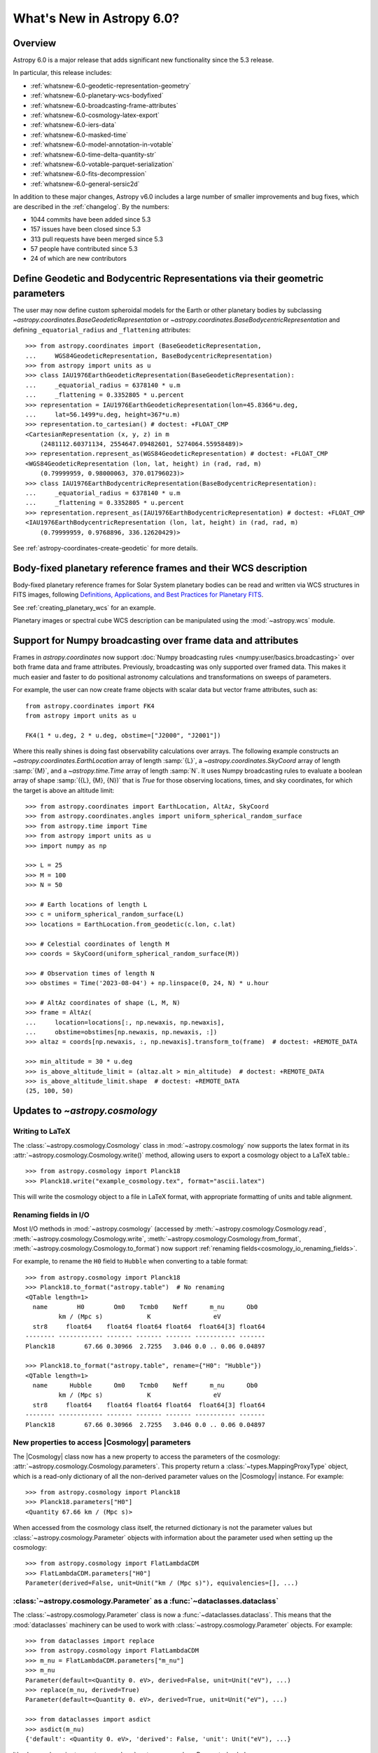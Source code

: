 .. _whatsnew-6.0:

**************************
What's New in Astropy 6.0?
**************************

Overview
========

Astropy 6.0 is a major release that adds significant new functionality since
the 5.3 release.

In particular, this release includes:

* :ref:`whatsnew-6.0-geodetic-representation-geometry`
* :ref:`whatsnew-6.0-planetary-wcs-bodyfixed`
* :ref:`whatsnew-6.0-broadcasting-frame-attributes`
* :ref:`whatsnew-6.0-cosmology-latex-export`
* :ref:`whatsnew-6.0-iers-data`
* :ref:`whatsnew-6.0-masked-time`
* :ref:`whatsnew-6.0-model-annotation-in-votable`
* :ref:`whatsnew-6.0-time-delta-quantity-str`
* :ref:`whatsnew-6.0-votable-parquet-serialization`
* :ref:`whatsnew-6.0-fits-decompression`
* :ref:`whatsnew-6.0-general-sersic2d`

In addition to these major changes, Astropy v6.0 includes a large number of
smaller improvements and bug fixes, which are described in the :ref:`changelog`.
By the numbers:

* 1044 commits have been added since 5.3
* 157 issues have been closed since 5.3
* 313 pull requests have been merged since 5.3
* 57 people have contributed since 5.3
* 24 of which are new contributors

.. _whatsnew-6.0-geodetic-representation-geometry:

Define Geodetic and Bodycentric Representations via their geometric parameters
==============================================================================

The user may now define custom spheroidal models for the Earth or other planetary
bodies by subclassing `~astropy.coordinates.BaseGeodeticRepresentation` or
`~astropy.coordinates.BaseBodycentricRepresentation` and defining
``_equatorial_radius`` and ``_flattening`` attributes::


    >>> from astropy.coordinates import (BaseGeodeticRepresentation,
    ...     WGS84GeodeticRepresentation, BaseBodycentricRepresentation)
    >>> from astropy import units as u
    >>> class IAU1976EarthGeodeticRepresentation(BaseGeodeticRepresentation):
    ...     _equatorial_radius = 6378140 * u.m
    ...     _flattening = 0.3352805 * u.percent
    >>> representation = IAU1976EarthGeodeticRepresentation(lon=45.8366*u.deg,
    ...     lat=56.1499*u.deg, height=367*u.m)
    >>> representation.to_cartesian() # doctest: +FLOAT_CMP
    <CartesianRepresentation (x, y, z) in m
        (2481112.60371134, 2554647.09482601, 5274064.55958489)>
    >>> representation.represent_as(WGS84GeodeticRepresentation) # doctest: +FLOAT_CMP
    <WGS84GeodeticRepresentation (lon, lat, height) in (rad, rad, m)
        (0.79999959, 0.98000063, 370.01796023)>
    >>> class IAU1976EarthBodycentricRepresentation(BaseBodycentricRepresentation):
    ...     _equatorial_radius = 6378140 * u.m
    ...     _flattening = 0.3352805 * u.percent
    >>> representation.represent_as(IAU1976EarthBodycentricRepresentation) # doctest: +FLOAT_CMP
    <IAU1976EarthBodycentricRepresentation (lon, lat, height) in (rad, rad, m)
        (0.79999959, 0.9768896, 336.12620429)>

See :ref:`astropy-coordinates-create-geodetic` for more details.


.. _whatsnew-6.0-planetary-wcs-bodyfixed:

Body-fixed planetary reference frames and their WCS description
===============================================================

Body-fixed planetary reference frames for Solar System planetary
bodies can be read and written via WCS structures in FITS images, following
`Definitions, Applications, and Best Practices for Planetary FITS <https://doi.org/10.1029/2018EA000388>`_.

See :ref:`creating_planetary_wcs` for an example.

Planetary images or spectral cube WCS description can be manipulated using the
:mod:`~astropy.wcs` module.


.. _whatsnew-6.0-broadcasting-frame-attributes:

Support for Numpy broadcasting over frame data and attributes
=============================================================

Frames in `astropy.coordinates` now support
:doc:`Numpy broadcasting rules <numpy:user/basics.broadcasting>` over both
frame data and frame attributes. Previously, broadcasting was only supported
over framed data. This makes it much easier and faster to do positional
astronomy calculations and transformations on sweeps of parameters.

For example, the user can now create frame objects with scalar data but vector
frame attributes, such as::

    from astropy.coordinates import FK4
    from astropy import units as u

    FK4(1 * u.deg, 2 * u.deg, obstime=["J2000", "J2001"])

Where this really shines is doing fast observability calculations over arrays.
The following example constructs an `~astropy.coordinates.EarthLocation` array
of length :samp:`{L}`, a `~astropy.coordinates.SkyCoord` array of length
:samp:`{M}`, and a `~astropy.time.Time` array of length :samp:`N`. It uses
Numpy broadcasting rules to evaluate a boolean array of shape
:samp:`({L}, {M}, {N})` that is `True` for those observing locations, times,
and sky coordinates, for which the target is above an altitude limit::

    >>> from astropy.coordinates import EarthLocation, AltAz, SkyCoord
    >>> from astropy.coordinates.angles import uniform_spherical_random_surface
    >>> from astropy.time import Time
    >>> from astropy import units as u
    >>> import numpy as np

    >>> L = 25
    >>> M = 100
    >>> N = 50

    >>> # Earth locations of length L
    >>> c = uniform_spherical_random_surface(L)
    >>> locations = EarthLocation.from_geodetic(c.lon, c.lat)

    >>> # Celestial coordinates of length M
    >>> coords = SkyCoord(uniform_spherical_random_surface(M))

    >>> # Observation times of length N
    >>> obstimes = Time('2023-08-04') + np.linspace(0, 24, N) * u.hour

    >>> # AltAz coordinates of shape (L, M, N)
    >>> frame = AltAz(
    ...     location=locations[:, np.newaxis, np.newaxis],
    ...     obstime=obstimes[np.newaxis, np.newaxis, :])
    >>> altaz = coords[np.newaxis, :, np.newaxis].transform_to(frame)  # doctest: +REMOTE_DATA

    >>> min_altitude = 30 * u.deg
    >>> is_above_altitude_limit = (altaz.alt > min_altitude)  # doctest: +REMOTE_DATA
    >>> is_above_altitude_limit.shape  # doctest: +REMOTE_DATA
    (25, 100, 50)

.. _whatsnew-6.0-cosmology-latex-export:

Updates to `~astropy.cosmology`
===============================

Writing to LaTeX
----------------

The :class:`~astropy.cosmology.Cosmology` class in :mod:`~astropy.cosmology` now
supports the latex format in its :attr:`~astropy.cosmology.Cosmology.write()`
method, allowing users to export a cosmology object to a LaTeX table.::

    >>> from astropy.cosmology import Planck18
    >>> Planck18.write("example_cosmology.tex", format="ascii.latex")

This will write the cosmology object to a file in LaTeX format,
with appropriate formatting of units and table alignment.

Renaming fields in I/O
----------------------

Most I/O methods in :mod:`~astropy.cosmology` (accessed by
:meth:`~astropy.cosmology.Cosmology.read`,
:meth:`~astropy.cosmology.Cosmology.write`,
:meth:`~astropy.cosmology.Cosmology.from_format`,
:meth:`~astropy.cosmology.Cosmology.to_format`) now support
:ref:`renaming fields<cosmology_io_renaming_fields>`.

For example, to rename the ``H0`` field to ``Hubble`` when converting to a table
format::

    >>> from astropy.cosmology import Planck18
    >>> Planck18.to_format("astropy.table")  # No renaming
    <QTable length=1>
      name        H0        Om0    Tcmb0    Neff      m_nu      Ob0
             km / (Mpc s)            K                 eV
      str8     float64    float64 float64 float64  float64[3] float64
    -------- ------------ ------- ------- ------- ----------- -------
    Planck18        67.66 0.30966  2.7255   3.046 0.0 .. 0.06 0.04897

    >>> Planck18.to_format("astropy.table", rename={"H0": "Hubble"})
    <QTable length=1>
      name      Hubble      Om0    Tcmb0    Neff      m_nu      Ob0
             km / (Mpc s)            K                 eV
      str8     float64    float64 float64 float64  float64[3] float64
    -------- ------------ ------- ------- ------- ----------- -------
    Planck18        67.66 0.30966  2.7255   3.046 0.0 .. 0.06 0.04897


New properties to access |Cosmology| parameters
-----------------------------------------------

The |Cosmology| class now has a new property to access the parameters of the cosmology:
:attr:`~astropy.cosmology.Cosmology.parameters`. This property return a
:class:`~types.MappingProxyType` object, which is a read-only dictionary of all the
non-derived parameter values on the |Cosmology| instance. For example::

    >>> from astropy.cosmology import Planck18
    >>> Planck18.parameters["H0"]
    <Quantity 67.66 km / (Mpc s)>

When accessed from the cosmology class itself, the returned dictionary is
not the parameter values but :class:`~astropy.cosmology.Parameter` objects
with information about the parameter used when setting up the cosmology::

    >>> from astropy.cosmology import FlatLambdaCDM
    >>> FlatLambdaCDM.parameters["H0"]
    Parameter(derived=False, unit=Unit("km / (Mpc s)"), equivalencies=[], ...)


:class:`~astropy.cosmology.Parameter` as a :func:`~dataclasses.dataclass`
-------------------------------------------------------------------------

The :class:`~astropy.cosmology.Parameter` class is now a :func:`~dataclasses.dataclass`.
This means that the :mod:`dataclasses` machinery can be used to work with
:class:`~astropy.cosmology.Parameter` objects. For example::

    >>> from dataclasses import replace
    >>> from astropy.cosmology import FlatLambdaCDM
    >>> m_nu = FlatLambdaCDM.parameters["m_nu"]
    >>> m_nu
    Parameter(default=<Quantity 0. eV>, derived=False, unit=Unit("eV"), ...)
    >>> replace(m_nu, derived=True)
    Parameter(default=<Quantity 0. eV>, derived=True, unit=Unit("eV"), ...)

    >>> from dataclasses import asdict
    >>> asdict(m_nu)
    {'default': <Quantity 0. eV>, 'derived': False, 'unit': Unit("eV"), ...}


It's also much easier to create new :class:`~astropy.cosmology.Parameter` subclasses

    >>> from dataclasses import make_dataclass, field, fields
    >>> from astropy.cosmology import Parameter
    >>> NewP = make_dataclass("NewP", [("newfield", float, field(default=None))], bases=(Parameter,), frozen=True)
    >>> tuple(f.name for f in fields(NewP))
    (..., 'newfield')


.. _whatsnew-6.0-iers-data:

Updates to how IERS data are handled
====================================

Some parts of astropy, such as coordinate and time transformations, rely on
tables from the International Earth Rotation and Reference Systems (IERS)
service (these are the IERS-A, IERS-B, and leap second tables). IERS-A used
to always be automatically downloaded, whereas the IERS-B and leap second
tables were bundled with astropy. All tables are now bundled in the standalone
`astropy-iers-data <https://github.com/astropy/astropy-iers-data>`_ package
which is regularly updated and installed automatically when astropy is
installed.

The main benefit of moving the files to this package is to make it easier to
use astropy without an internet connection, and to facilitate updating the
tables if needed. Users that want to ensure they have the latest available
IERS data can now install the latest version of the
`astropy-iers-data`_ package using ``pip`` or ``conda``, or alternatively
download the package manually and transfer it to a computer that has no
public internet connection.

.. _whatsnew-6.0-masked-time:

Masked Time values now use Masked arrays internally
===================================================

|Time| can now be initialized with masked input that either uses |Masked|, from
astropy's `astropy.utils.masked` package, or `numpy.ma.MaskedArray`, from numpy,
and will now use |Masked| ``jd1`` and ``jd2`` internally to represent
the mask. As a result, all output from masked |Time| instances will now be
masked as well. For instance, converting a |TimeDelta| to a |Quantity| will
give a masked quantity (instead of a regular quantity with masked entries set
to ``np.nan``).

Small example::

  >>> from astropy.time import Time
  >>> from astropy.utils.masked import Masked
  >>> t = Time(Masked([52000., 52001, 52002], mask=[False, True, False]), format='mjd')
  >>> t
  <Time object: scale='utc' format='mjd' value=[52000.      ——— 52002. ]>
  >>> t.isot
  MaskedNDArray(['2001-04-01T00:00:00.000',                       ———,
                 '2001-04-03T00:00:00.000'], dtype='<U23')
  >>> (t-t[0]).to('s')
  <MaskedQuantity [     0.,     ———, 172800.] s>

.. note:: The type of masked output will now be astropy's |Masked|.  For
          backward compatibility, a configuration item,
          `~astropy.time.Conf.masked_array_type`, allows one to choose the
          type of masked array, with "astropy" (default) to always use
          |Masked|, and "numpy" to use `~numpy.ma.MaskedArray` when possible.


.. _whatsnew-6.0-model-annotation-in-votable:

Reading and writing VO model annotations
========================================

Model Instances in VOTables (`MIVOT <https://ivoa.net/documents/MIVOT/20230620/REC-mivot-1.0.pdf>`_)
defines a syntax to map VOTable data to any model serialised in VO-DML (Virtual Observatory Data Modeling Language).
The data model elements are grouped in an independent annotation block complying with
the MIVOT XML schema which is added as an extra resource above the table element.
In Astropy, the MIVOT block is implemented as a new component of the Resource element (MivotBlock class).
MivotBlock instances can only be held by resources with "type=meta".
In this new feature, Astropy is able to read and write MIVOT annotations from and within VOTables.
There is no function processing data models, they will be delegated to affiliated packages such as PyVO.

See :ref:`votable_mivot` for more details.

.. _whatsnew-6.0-time-delta-quantity-str:

TimeDelta string format "quantity_str"
======================================

A new :ref:`TimeDelta<time-delta>` format ``"quantity_str"`` is now available that
represents the time delta as a string with one or more Quantity components. This format
provides a human-readable multi-scale string representation of a time delta. It is
convenient for applications like a configuration file or a command line option.

.. Warning:: The default output format is not yet finalized and may change in version
    6.1 of astropy. The input format is stable. Please see
    `issue 15485 <https://github.com/astropy/astropy/issues/15485>`_ for more details.

The format is a string with one or more time Quantity components separated by optional
whitespace, for example ``"1yr 2d 3hr 4min 5.6s"``. In more detail:

- The string is a sequence of one or more components.
- Each component is a number followed by an astropy unit of time.
- For input, whitespace within the string is allowed but optional.
- For output, there is a single space between components.
- The order (yr, d, hr, min, s) is fixed but individual components are optional.

The allowed component units are shown below and correspond to scaling relations
defined by the astropy units:

- "yr": years (365.25 days)
- "d": days (24 hours)
- "hr": hours (60 minutes)
- "min": minutes (60 seconds)
- "s": seconds

.. Note:: These definitions correspond to physical units of time and are NOT
    calendar date intervals. Thus adding "1yr" to "2000-01-01 00:00:00" will give
    "2000-12-31 06:00:00" instead of "2001-01-01 00:00:00".

See :class:`~astropy.time.formats.TimeDeltaQuantityString` for more details.

.. _whatsnew-6.0-votable-parquet-serialization:

VOTable now supports PARQUET serialization
==========================================

The PARQUET file format allows a more efficient handling of large data amounts. However,
one problem of PARQUET is that it only provides a limited number of column metadata keywords.
A way to make it consistent with VO standards is to embed it into a VOTable file.

This serialization works similar to the VOTable FITS serialization that already existed. It
basically creates two files, on VOTable file and one PARQUET file, which are linked together.
The advantage of this method is that any column metadata can be saved along with the PARQUET file,
following VO standards.

Reading and writing of the VOTable PARQUET serialization is fully supported by
`astropy.io.votable` and the unified ``Table`` read/write interface.
This serialization can be used by setting the ``format`` argument to
``'votable.parquet'``, while ``'votable'`` can be used for reading in such a file.
The method works for both absolute and relative parquet file paths.

Example for writing:

.. doctest-skip::

    >>> import numpy as np
    >>> from astropy.table import Table
    >>>
    >>> # Create some fake data
    >>> number_of_objects = 10
    >>> ids = [f"COSMOS_{ii:03g}" for ii in range(number_of_objects)]
    >>> redshift = np.random.uniform(low=0, high=3, size=number_of_objects)
    >>> mass = np.random.uniform(low=1e8, high=1e10, size=number_of_objects)
    >>> sfr = np.random.uniform(low=1, high=100, size=number_of_objects)
    >>> cosmos = Table([ids, redshift, mass, sfr], names=["id", "z", "mass", "sfr"])
    >>>
    >>> # Create Column metadata
    >>> column_metadata = {
    ...    "id": {"unit": "", "ucd": "meta.id", "utype": "none"},
    ...    "z": {"unit": "", "ucd": "src.redshift", "utype": "none"},
    ...    "mass": {"unit": "solMass", "ucd": "phys.mass", "utype": "none"},
    ...    "sfr": {"unit": "solMass / yr", "ucd": "phys.SFR", "utype": "none"},
    ... }
    >>>
    >>> # Write VOTable with Parquet serialization
    >>> filename = "votable_with_parquet.vot"
    >>> cosmos.write(filename, column_metadata=column_metadata, format="votable.parquet")

Example for reading a votable with a separate parquet file. Note the
metadata is accessible on the column level:

.. doctest-skip::

    >>> from astropy.table import Table
    >>>
    >>> # Open VOTable with PARQUET serialization
    >>> cosmos_table = Table.read("votable_with_parquet.vot", format='votable')
    >>>
    >>> cosmos_table
    <Table length=10>
        id             z                 mass               sfr
       ---            ---              solMass          solMass / yr
      str10         float64            float64            float64
    ---------- ------------------ ------------------ ------------------
    COSMOS_000 0.2399334343209477 3777315779.8348713  31.82322447540133
    COSMOS_001 0.0647935880275512   9392519748.07293  4.532295061239315
    COSMOS_002  2.738748364941223 4411572229.2340555  86.54423711854747
    COSMOS_003  2.013180712201346  2813958500.958293 11.142967938935586
    COSMOS_004 2.5044578163101794   1533373563.21987    48.320129287388
    COSMOS_005 2.1113936608027988  7431616021.640879  29.67334486542601
    COSMOS_006 1.5525290310888193   8700624063.99011  36.19567476784732
    COSMOS_007 2.5879551130469074  6501853315.057587  54.19908247198407
    COSMOS_008 0.3978276727610941 1865149084.3401675  76.53909767648796
    COSMOS_009 1.5021072916190177  4394424029.923725  91.68600618578257
    >>>
    >>> # Check out fields and column metadata
    >>> cosmos_table['sfr'].meta
    OrderedDict([('ucd', 'phys.SFR'), ('utype', 'none')])


.. _whatsnew-6.0-fits-decompression:

Faster FITS file decompression
==============================

By default compressed FITS files (with gzip, bzip2 or zip) are decompressed
progressively depending on what data is needed. This allows to limit the memory
usage when accessing only some part of a file but it can be much slower than
decompressing the whole file at once. With the new keyword ``fits.open(...,
decompress_in_memory=True)`` it is now possible to decompress the whole file in
memory, which will be faster in some cases.

.. _whatsnew-6.0-general-sersic2d:

New ``GeneralSersic2D`` model
=============================

A new :class:`~astropy.modeling.functional_models.GeneralSersic2D` model
has been added to the modeling package. This model is a generalized two
dimensional Sersic surface brightness profile that allows for "boxy" or
"disky" (kite-like) isophote shapes.


Full change log
===============

To see a detailed list of all changes in version v6.0, including changes in
API, please see the :ref:`changelog`.

Contributors to the v6.0 release
================================

The people who have contributed to the code for this release are:

.. hlist::
  :columns: 4

  -  AMHermansen  *
  -  Alexandre R. Bomfim Junior  *
  -  Alpha-Ursae-Minoris  *
  -  Andreas Faisst  *
  -  arthurxvtv  *
  -  Benjamin Alan Weaver
  -  Bill Cleveland  *
  -  Brett Morris
  -  Brigitta Sipőcz
  -  Caden Gobat
  -  CaioCoutinhoP  *
  -  Chiara Marmo
  -  Clément Robert
  -  Dany Vohl  *
  -  David Stansby
  -  Derek Homeier
  -  Doron Behar  *
  -  E.C. Herenz  *
  -  Eero Vaher
  -  Erik Tollerud
  -  Hans Moritz Günther
  -  Heinz-Alexander Fuetterer  *
  -  Hélvio Peixoto  *
  -  JP Maia  *
  -  James O'Keeffe  *
  -  Jero Bado
  -  Larry Bradley
  -  Laurent MICHEL  *
  -  Leo Singer
  -  Manon Marchand
  -  Marcello Nascif  *
  -  Marten van Kerkwijk
  -  MatCat776  *
  -  Matteo Bachetti
  -  Matthew Craig
  -  Michele Peresano  *
  -  Mihai Cara
  -  Mubin Manasia
  -  Nadia Dencheva
  -  Nathaniel Starkman
  -  Ole Streicher
  -  P. L. Lim
  -  Prajwel Joseph  *
  -  Raghuram Devarakonda  *
  -  Roy Smart
  -  Saransh Chopra  *
  -  Simon Conseil
  -  Somia Floret  *
  -  Stuart Mumford
  -  Thais Borges  *
  -  Thomas Robitaille
  -  Timothy P. Ellsworth Bowers
  -  Tom Aldcroft
  -  William Jamieson

Where a * indicates that this release contains their first contribution to astropy.

